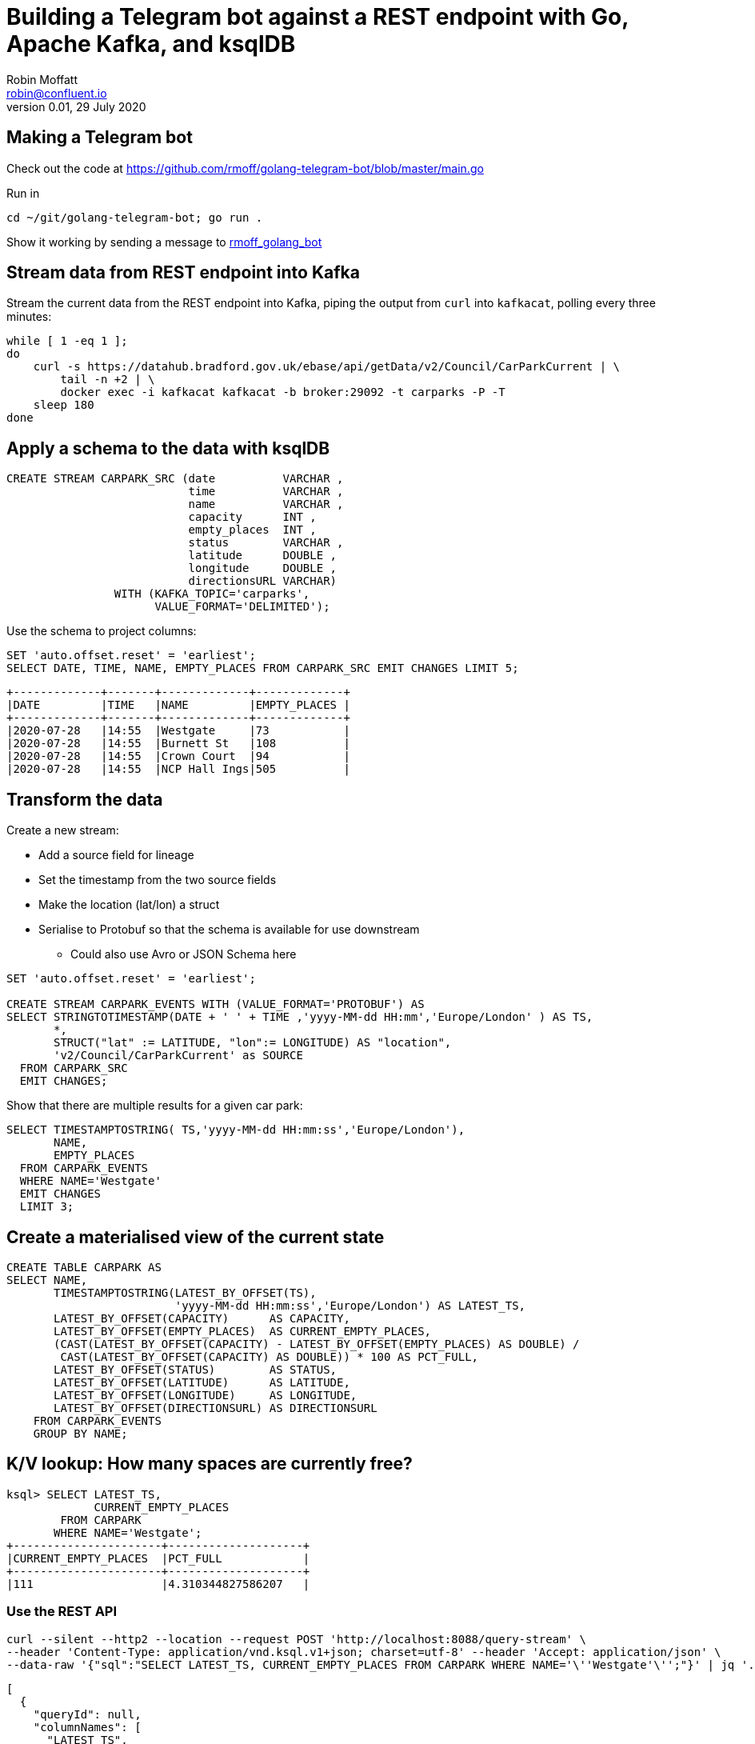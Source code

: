 = Building a Telegram bot against a REST endpoint with Go, Apache Kafka, and ksqlDB
Robin Moffatt <robin@confluent.io>
v0.01, 29 July 2020

== Making a Telegram bot

Check out the code at https://github.com/rmoff/golang-telegram-bot/blob/master/main.go

Run in 

[source,bash]
----
cd ~/git/golang-telegram-bot; go run .
----

Show it working by sending a message to https://t.me/rmoff_golang_bot[rmoff_golang_bot]

== Stream data from REST endpoint into Kafka

Stream the current data from the REST endpoint into Kafka, piping the output from `curl` into `kafkacat`, polling every three minutes: 

[source,bash]
----
while [ 1 -eq 1 ];
do 
    curl -s https://datahub.bradford.gov.uk/ebase/api/getData/v2/Council/CarParkCurrent | \
        tail -n +2 | \
        docker exec -i kafkacat kafkacat -b broker:29092 -t carparks -P -T
    sleep 180
done
----

== Apply a schema to the data with ksqlDB

[source,sql]
----
CREATE STREAM CARPARK_SRC (date          VARCHAR ,
                           time          VARCHAR ,
                           name          VARCHAR ,
                           capacity      INT ,
                           empty_places  INT ,
                           status        VARCHAR ,
                           latitude      DOUBLE ,
                           longitude     DOUBLE ,
                           directionsURL VARCHAR)
                WITH (KAFKA_TOPIC='carparks', 
                      VALUE_FORMAT='DELIMITED');
----

Use the schema to project columns: 

[source,sql]
----
SET 'auto.offset.reset' = 'earliest';
SELECT DATE, TIME, NAME, EMPTY_PLACES FROM CARPARK_SRC EMIT CHANGES LIMIT 5;
----

[source,sql]
----
+-------------+-------+-------------+-------------+
|DATE         |TIME   |NAME         |EMPTY_PLACES |
+-------------+-------+-------------+-------------+
|2020-07-28   |14:55  |Westgate     |73           |
|2020-07-28   |14:55  |Burnett St   |108          |
|2020-07-28   |14:55  |Crown Court  |94           |
|2020-07-28   |14:55  |NCP Hall Ings|505          |
----

== Transform the data

Create a new stream: 

* Add a source field for lineage
* Set the timestamp from the two source fields
* Make the location (lat/lon) a struct
* Serialise to Protobuf so that the schema is available for use downstream
** Could also use Avro or JSON Schema here

[source,sql]
----
SET 'auto.offset.reset' = 'earliest';

CREATE STREAM CARPARK_EVENTS WITH (VALUE_FORMAT='PROTOBUF') AS 
SELECT STRINGTOTIMESTAMP(DATE + ' ' + TIME ,'yyyy-MM-dd HH:mm','Europe/London' ) AS TS,
       *,
       STRUCT("lat" := LATITUDE, "lon":= LONGITUDE) AS "location",
       'v2/Council/CarParkCurrent' as SOURCE 
  FROM CARPARK_SRC 
  EMIT CHANGES;
----

Show that there are multiple results for a given car park: 

[source,sql]
----
SELECT TIMESTAMPTOSTRING( TS,'yyyy-MM-dd HH:mm:ss','Europe/London'), 
       NAME, 
       EMPTY_PLACES 
  FROM CARPARK_EVENTS 
  WHERE NAME='Westgate'
  EMIT CHANGES 
  LIMIT 3;
----

== Create a materialised view of the current state

[source,sql]
----
CREATE TABLE CARPARK AS
SELECT NAME, 
       TIMESTAMPTOSTRING(LATEST_BY_OFFSET(TS),
                         'yyyy-MM-dd HH:mm:ss','Europe/London') AS LATEST_TS, 
       LATEST_BY_OFFSET(CAPACITY)      AS CAPACITY,
       LATEST_BY_OFFSET(EMPTY_PLACES)  AS CURRENT_EMPTY_PLACES,
       (CAST(LATEST_BY_OFFSET(CAPACITY) - LATEST_BY_OFFSET(EMPTY_PLACES) AS DOUBLE) / 
        CAST(LATEST_BY_OFFSET(CAPACITY) AS DOUBLE)) * 100 AS PCT_FULL,
       LATEST_BY_OFFSET(STATUS)        AS STATUS,
       LATEST_BY_OFFSET(LATITUDE)      AS LATITUDE,
       LATEST_BY_OFFSET(LONGITUDE)     AS LONGITUDE,
       LATEST_BY_OFFSET(DIRECTIONSURL) AS DIRECTIONSURL
    FROM CARPARK_EVENTS
    GROUP BY NAME;
----

== K/V lookup: How many spaces are currently free?

[source,sql]
----
ksql> SELECT LATEST_TS, 
             CURRENT_EMPTY_PLACES
        FROM CARPARK 
       WHERE NAME='Westgate';
+----------------------+--------------------+
|CURRENT_EMPTY_PLACES  |PCT_FULL            |
+----------------------+--------------------+
|111                   |4.310344827586207   |
----

=== Use the REST API

[source,bash]
----
curl --silent --http2 --location --request POST 'http://localhost:8088/query-stream' \
--header 'Content-Type: application/vnd.ksql.v1+json; charset=utf-8' --header 'Accept: application/json' \
--data-raw '{"sql":"SELECT LATEST_TS, CURRENT_EMPTY_PLACES FROM CARPARK WHERE NAME='\''Westgate'\'';"}' | jq '.'
----

[source,javascript]
----
[
  {
    "queryId": null,
    "columnNames": [
      "LATEST_TS",
      "CURRENT_EMPTY_PLACES"
    ],
    "columnTypes": [
      "STRING",
      "INTEGER"
    ]
  },
  [
    "2020-07-29 15:01:00",
    73
  ]
]
----

== Event-driven alert: Tell me when there's a space available

[source,sql]
----
SELECT NAME AS CARPARK,
      TIMESTAMPTOSTRING(TS,'yyyy-MM-dd HH:mm:ss','Europe/London') AS DATA_TS,
      CAPACITY,
      EMPTY_PLACES
 FROM CARPARK_EVENTS 
 WHERE NAME = 'Kirkgate Centre' 
   AND EMPTY_PLACES > 0 
 EMIT CHANGES;
----

=== Use the REST API

[source,bash]
----
curl --http2 --location --request POST 'http://localhost:8088//query-stream' \
--header 'Content-Type: application/vnd.ksql.v1+json; charset=utf-8' \
--data-raw '{"properties":{"ksql.streams.auto.offset.reset": "latest"},
    "sql": "SELECT NAME AS CARPARK,      TIMESTAMPTOSTRING(TS,'\''yyyy-MM-dd HH:mm:ss'\'','\''Europe/London'\'') AS DATA_TS,      CAPACITY     ,      EMPTY_PLACES FROM CARPARK_EVENTS  WHERE NAME = '\''Kirkgate Centre'\''    AND EMPTY_PLACES > 0  EMIT CHANGES;"
}'
----

[source,bash]
----
{"queryId":"20a9c981-12d7-494e-a632-e6602b95ef96","columnNames":["CARPARK","DATA_TS","CAPACITY","EMPTY_PLACES"],"columnTypes":["STRING","STRING","INTEGER","INTEGER"]}
["Kirkgate Centre","2020-07-28 16:58:00",611,510]
----

== ksqlDB-powered Telegram bot

[source,bash]
----
cd ~/git/demo-scene/telegram-bot-carparks/go; go run .
----

== Analytics: Stream the data to Elasticsearch. 

Create a sink connector from ksqlDB: 

[source,sql]
----
CREATE SINK CONNECTOR SINK_ELASTIC_01 WITH (
  'connector.class'                     = 'io.confluent.connect.elasticsearch.ElasticsearchSinkConnector',
  'topics'                              = 'CARPARK_EVENTS',
  'key.converter'                       = 'org.apache.kafka.connect.storage.StringConverter',
  'value.converter'                     = 'io.confluent.connect.protobuf.ProtobufConverter',
  'value.converter.schema.registry.url' = 'http://schema-registry:8081',
  'connection.url'                      = 'http://elasticsearch:9200',
  'type.name'                           = '_doc',
  'key.ignore'                          = 'true',
  'schema.ignore'                       = 'true');
----

Check the status of the connector in ksqlDB

[source,sql]
----
SHOW CONNECTORS
----

[source,sql]
----
 Connector Name  | Type | Class                                                         | Status
----------------------------------------------------------------------------------------------------------------------
 SINK_ELASTIC_01 | SINK | io.confluent.connect.elasticsearch.ElasticsearchSinkConnector | RUNNING (1/1 tasks RUNNING)
----------------------------------------------------------------------------------------------------------------------
----

Check that data is arriving: 

[source,bash]
----
docker exec elasticsearch curl -s "http://localhost:9200/_cat/indices/*?h=idx,docsCount"
----

[source,bash]
----
.kibana_task_manager_1        2
.apm-agent-configuration      0
.kibana_1                     1
carpark_events           265793
----

Visualise it in Kibana: 

image::images/carpark_kibana01.png[]
